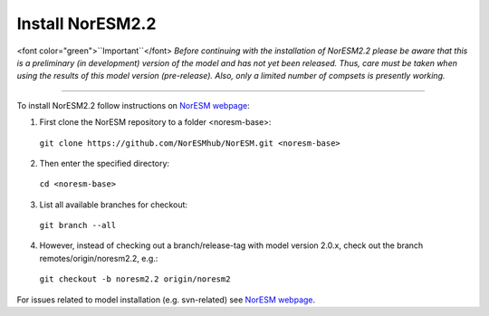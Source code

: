 Install NorESM2.2
=============================================

<font color="green">``Important``</font> *Before continuing with the installation of NorESM2.2 please be aware that this is a preliminary (in development) version of the model and has not yet been released. Thus, care must be taken when using the results of this model version (pre-release). Also, only a limited number of compsets is presently working.*

---------------------

To install NorESM2.2 follow instructions on `NorESM webpage <https://noresm-docs.readthedocs.io/en/latest/access/download_code.html#make-a-clone-of-the-noresm-repository/>`_:

1) First clone the NorESM repository to a folder <noresm-base>: 
  ``git clone https://github.com/NorESMhub/NorESM.git <noresm-base>`` 

2) Then enter the specified directory:
  ``cd <noresm-base>``

3) List all available branches for checkout:
  ``git branch --all``

4) However, instead of checking out a branch/release-tag with model version 2.0.x, check out the branch remotes/origin/noresm2.2, e.g.:
  ``git checkout -b noresm2.2 origin/noresm2``

For issues related to model installation (e.g. svn-related) see `NorESM webpage <https://noresm-docs.readthedocs.io/en/latest/access/download_code.html#make-a-clone-of-the-noresm-repository/>`_.


